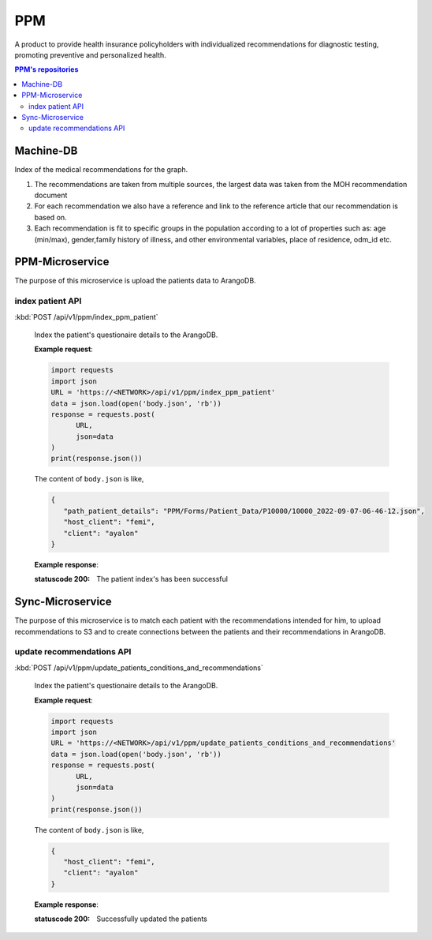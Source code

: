 PPM
===
A product to provide health insurance policyholders with individualized recommendations for diagnostic testing, promoting preventive and personalized health.

.. image:: ppm_flow.png


.. contents:: PPM's repositories
   :local:
   :backlinks: none
   :depth: 3


Machine-DB
~~~~~~~~~~

Index of the medical recommendations for the graph.

1. The recommendations are taken from multiple sources, the largest data was taken from the MOH recommendation document 

2. For each recommendation we also have a reference and link to the reference article that our recommendation is based on. 

3. Each recommendation is fit to specific groups in the population according to a lot of properties such as: age (min/max), gender,family history of illness, and other environmental variables, place of residence, odm_id etc.


.. image:: ppm_graph.png


PPM-Microservice
~~~~~~~~~~~~~~~~~

The purpose of this microservice is upload the patients data to ArangoDB.

index patient API
+++++++++++++++++

:kbd:`POST /api/v1/ppm/index_ppm_patient`

   Index the patient's questionaire details to the ArangoDB.

   **Example request**:

   .. sourcecode:: python

      import requests
      import json
      URL = 'https://<NETWORK>/api/v1/ppm/index_ppm_patient'
      data = json.load(open('body.json', 'rb'))
      response = requests.post(
            URL,
            json=data
      )
      print(response.json())

   The content of ``body.json`` is like,

   .. sourcecode:: json

      {
         "path_patient_details": "PPM/Forms/Patient_Data/P10000/10000_2022-09-07-06-46-12.json",
         "host_client": "femi", 
         "client": "ayalon"
      }

   **Example response**:

   :statuscode 200: The patient index's has been successful


Sync-Microservice
~~~~~~~~~~~~~~~~~

The purpose of this microservice is to match each patient with the recommendations intended for him, to upload recommendations to S3 and to create connections between the patients and their recommendations in ArangoDB.

update recommendations API
++++++++++++++++++++++++++

:kbd:`POST /api/v1/ppm/update_patients_conditions_and_recommendations`

   Index the patient's questionaire details to the ArangoDB.

   **Example request**:

   .. sourcecode:: python

      import requests
      import json
      URL = 'https://<NETWORK>/api/v1/ppm/update_patients_conditions_and_recommendations'
      data = json.load(open('body.json', 'rb'))
      response = requests.post(
            URL,
            json=data
      )
      print(response.json())

   The content of ``body.json`` is like,

   .. sourcecode:: json

      {
         "host_client": "femi", 
         "client": "ayalon"
      }

   **Example response**:

   :statuscode 200: Successfully updated the patients
